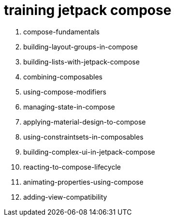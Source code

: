 = training jetpack compose

. compose-fundamentals
. building-layout-groups-in-compose
. building-lists-with-jetpack-compose
. combining-composables
. using-compose-modifiers
. managing-state-in-compose
. applying-material-design-to-compose
. using-constraintsets-in-composables
. building-complex-ui-in-jetpack-compose
. reacting-to-compose-lifecycle
. animating-properties-using-compose
. adding-view-compatibility